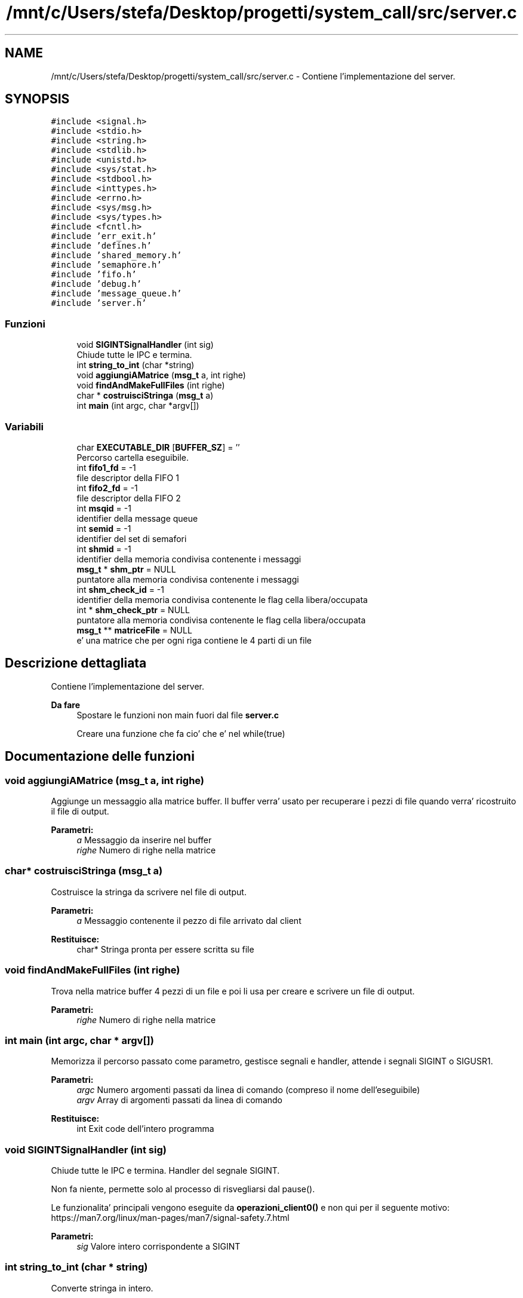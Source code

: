 .TH "/mnt/c/Users/stefa/Desktop/progetti/system_call/src/server.c" 3 "Mar 21 Giu 2022" "Version 1.0.0" "SYSTEM_CALL" \" -*- nroff -*-
.ad l
.nh
.SH NAME
/mnt/c/Users/stefa/Desktop/progetti/system_call/src/server.c \- Contiene l'implementazione del server\&.  

.SH SYNOPSIS
.br
.PP
\fC#include <signal\&.h>\fP
.br
\fC#include <stdio\&.h>\fP
.br
\fC#include <string\&.h>\fP
.br
\fC#include <stdlib\&.h>\fP
.br
\fC#include <unistd\&.h>\fP
.br
\fC#include <sys/stat\&.h>\fP
.br
\fC#include <stdbool\&.h>\fP
.br
\fC#include <inttypes\&.h>\fP
.br
\fC#include <errno\&.h>\fP
.br
\fC#include <sys/msg\&.h>\fP
.br
\fC#include <sys/types\&.h>\fP
.br
\fC#include <fcntl\&.h>\fP
.br
\fC#include 'err_exit\&.h'\fP
.br
\fC#include 'defines\&.h'\fP
.br
\fC#include 'shared_memory\&.h'\fP
.br
\fC#include 'semaphore\&.h'\fP
.br
\fC#include 'fifo\&.h'\fP
.br
\fC#include 'debug\&.h'\fP
.br
\fC#include 'message_queue\&.h'\fP
.br
\fC#include 'server\&.h'\fP
.br

.SS "Funzioni"

.in +1c
.ti -1c
.RI "void \fBSIGINTSignalHandler\fP (int sig)"
.br
.RI "Chiude tutte le IPC e termina\&. "
.ti -1c
.RI "int \fBstring_to_int\fP (char *string)"
.br
.ti -1c
.RI "void \fBaggiungiAMatrice\fP (\fBmsg_t\fP a, int righe)"
.br
.ti -1c
.RI "void \fBfindAndMakeFullFiles\fP (int righe)"
.br
.ti -1c
.RI "char * \fBcostruisciStringa\fP (\fBmsg_t\fP a)"
.br
.ti -1c
.RI "int \fBmain\fP (int argc, char *argv[])"
.br
.in -1c
.SS "Variabili"

.in +1c
.ti -1c
.RI "char \fBEXECUTABLE_DIR\fP [\fBBUFFER_SZ\fP] = ''"
.br
.RI "Percorso cartella eseguibile\&. "
.ti -1c
.RI "int \fBfifo1_fd\fP = \-1"
.br
.RI "file descriptor della FIFO 1 "
.ti -1c
.RI "int \fBfifo2_fd\fP = \-1"
.br
.RI "file descriptor della FIFO 2 "
.ti -1c
.RI "int \fBmsqid\fP = \-1"
.br
.RI "identifier della message queue "
.ti -1c
.RI "int \fBsemid\fP = \-1"
.br
.RI "identifier del set di semafori "
.ti -1c
.RI "int \fBshmid\fP = \-1"
.br
.RI "identifier della memoria condivisa contenente i messaggi "
.ti -1c
.RI "\fBmsg_t\fP * \fBshm_ptr\fP = NULL"
.br
.RI "puntatore alla memoria condivisa contenente i messaggi "
.ti -1c
.RI "int \fBshm_check_id\fP = \-1"
.br
.RI "identifier della memoria condivisa contenente le flag cella libera/occupata "
.ti -1c
.RI "int * \fBshm_check_ptr\fP = NULL"
.br
.RI "puntatore alla memoria condivisa contenente le flag cella libera/occupata "
.ti -1c
.RI "\fBmsg_t\fP ** \fBmatriceFile\fP = NULL"
.br
.RI "e' una matrice che per ogni riga contiene le 4 parti di un file "
.in -1c
.SH "Descrizione dettagliata"
.PP 
Contiene l'implementazione del server\&. 


.PP
\fBDa fare\fP
.RS 4
Spostare le funzioni non main fuori dal file \fBserver\&.c\fP 
.PP
Creare una funzione che fa cio' che e' nel while(true)
.RE
.PP

.SH "Documentazione delle funzioni"
.PP 
.SS "void aggiungiAMatrice (\fBmsg_t\fP a, int righe)"
Aggiunge un messaggio alla matrice buffer\&. Il buffer verra' usato per recuperare i pezzi di file quando verra' ricostruito il file di output\&.
.PP
\fBParametri:\fP
.RS 4
\fIa\fP Messaggio da inserire nel buffer 
.br
\fIrighe\fP Numero di righe nella matrice 
.RE
.PP

.SS "char* costruisciStringa (\fBmsg_t\fP a)"
Costruisce la stringa da scrivere nel file di output\&.
.PP
\fBParametri:\fP
.RS 4
\fIa\fP Messaggio contenente il pezzo di file arrivato dal client 
.RE
.PP
\fBRestituisce:\fP
.RS 4
char* Stringa pronta per essere scritta su file 
.RE
.PP

.SS "void findAndMakeFullFiles (int righe)"
Trova nella matrice buffer 4 pezzi di un file e poi li usa per creare e scrivere un file di output\&.
.PP
\fBParametri:\fP
.RS 4
\fIrighe\fP Numero di righe nella matrice 
.RE
.PP

.SS "int main (int argc, char * argv[])"
Memorizza il percorso passato come parametro, gestisce segnali e handler, attende i segnali SIGINT o SIGUSR1\&.
.PP
\fBParametri:\fP
.RS 4
\fIargc\fP Numero argomenti passati da linea di comando (compreso il nome dell'eseguibile) 
.br
\fIargv\fP Array di argomenti passati da linea di comando 
.RE
.PP
\fBRestituisce:\fP
.RS 4
int Exit code dell'intero programma 
.RE
.PP

.SS "void SIGINTSignalHandler (int sig)"

.PP
Chiude tutte le IPC e termina\&. Handler del segnale SIGINT\&.
.PP
Non fa niente, permette solo al processo di risvegliarsi dal pause()\&.
.PP
Le funzionalita' principali vengono eseguite da \fBoperazioni_client0()\fP e non qui per il seguente motivo: https://man7.org/linux/man-pages/man7/signal-safety.7.html
.PP
\fBParametri:\fP
.RS 4
\fIsig\fP Valore intero corrispondente a SIGINT 
.RE
.PP

.SS "int string_to_int (char * string)"
Converte stringa in intero\&.
.PP
\fBParametri:\fP
.RS 4
\fIstring\fP Stringa da convertire in intero 
.RE
.PP
\fBRestituisce:\fP
.RS 4
int Valore intero ottenuto convertendo la stringa in input 
.RE
.PP

.SH "Documentazione delle variabili"
.PP 
.SS "int semid = \-1"

.PP
identifier del set di semafori id set di semafori 
.SS "int shmid = \-1"

.PP
identifier della memoria condivisa contenente i messaggi id memoria condivisa messaggi 
.SH "Autore"
.PP 
Generato automaticamente da Doxygen per SYSTEM_CALL a partire dal codice sorgente\&.

